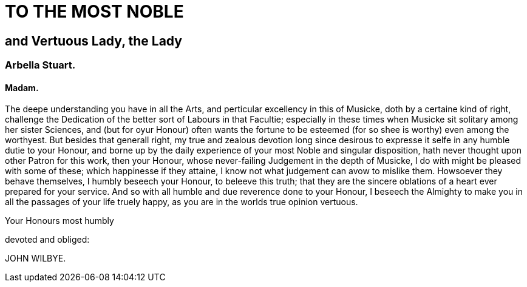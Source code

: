 = TO THE MOST NOBLE

== and Vertuous Lady, the Lady

=== Arbella Stuart.

==== Madam.

The deepe understanding you have in all the Arts, and
perticular excellency in this of Musicke, doth by a certaine
kind of right, challenge the Dedication of the better
sort of Labours in that Facultie; especially in these
times when Musicke sit solitary among her sister Sciences,
and (but for oyur Honour) often wants the fortune
to be esteemed (for so shee is worthy) even among the worthyest. But
besides that generall right, my true and zealous devotion long since
desirous to expresse it selfe in any humble dutie to your Honour, and borne
up by the daily experience of your most Noble and singular disposition,
hath never thought upon other Patron for this work, then your Honour,
whose never-failing Judgement in the depth of Musicke, I do with might
be pleased with some of these; which happinesse if they attaine, I know
not what judgement can avow to mislike them. Howsoever they behave
themselves, I humbly beseech your Honour, to beleeve this truth; that
they are the sincere oblations of a heart ever prepared for your service.
And so with all humble and due reverence done to your Honour, I beseech
the Almighty to make you in all the passages of your life truely
happy, as you are in the worlds true opinion vertuous.

Your Honours most humbly

devoted and obliged:

JOHN WILBYE.

